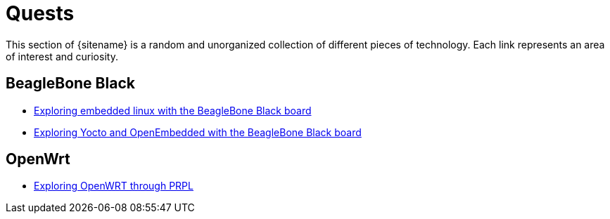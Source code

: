 = Quests
:description: Page listing hacks, experiments and explorations
:keywords: 
:page-layout: base
:page-description: {description}
:page-keywords: {keywords}
:rainbow-themes: pass:quotes[[red]##t##[green]##h##[purple]##e##[fuchsia]##m##[blue]##e##[teal]##s##]

This section of {sitename} is a random and unorganized collection of different
pieces of technology. Each link represents an area of interest and curiosity.
 

== BeagleBone Black

* link:beagleboneblack/embeddedlinux/[Exploring embedded linux with the BeagleBone Black board]
* link:beagleboneblack/yocto_openembedded/[Exploring Yocto and OpenEmbedded with the BeagleBone Black board]

== OpenWrt

* link:prplwrt/[Exploring OpenWRT through PRPL]
